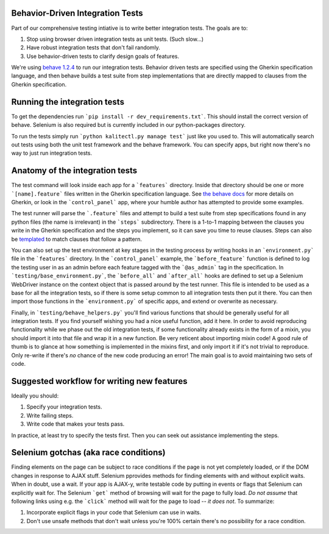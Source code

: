 Behavior-Driven Integration Tests
=================================

Part of our comprehensive testing intiative is to write better integration tests.
The goals are to:

1. Stop using browser driven integration tests as unit tests. (Such slow...)
2. Have robust integration tests that don't fail randomly.
3. Use behavior-driven tests to clarify design goals of features.

We're using `behave 1.2.4 <http://pythonhosted.org/behave/>`_ to run our integration tests.
Behavior driven tests are specified using the Gherkin specification language, and then behave builds a test suite from step implementations that are directly mapped to clauses from the Gherkin specification.

Running the integration tests
=============================

To get the dependencies run ```pip install -r dev_requirements.txt```. This should install the correct version of behave. Selenium is also required but is currently included in our python-packages directory.

To run the tests simply run ```python kalitectl.py manage test``` just like you used to. This will automatically search out tests using both the unit test framework and the behave framework. You can specify apps, but right now there's no way to just run integration tests.

Anatomy of the integration tests
================================

The test command will look inside each app for a ```features``` directory. Inside that directory should be one or more ```[name].feature``` files written in the Gherkin specification language. See `the behave docs <http://pythonhosted.org/behave/tutorial.html#feature-files>`_ for more details on Gherkin, or look in the ```control_panel``` app, where your humble author has attempted to provide some examples.

The test runner will parse the ```.feature``` files and attempt to build a test suite from step specifications found in any python files (the name is irrelevant) in the ```steps``` subdirectory. There is a 1-to-1 mapping between the clauses you write in the Gherkin specification and the steps you implement, so it can save you time to reuse clauses. Steps can also be `templated <http://pythonhosted.org/behave/api.html#step-parameters>`_ to match clauses that follow a pattern.

You can also set up the test environment at key stages in the testing process by writing hooks in an ```environment.py``` file in the ```features``` directory. In the ```control_panel``` example, the ```before_feature``` function is defined to log the testing user in as an admin before each feature tagged with the ```@as_admin``` tag in the specification. In ```testing/base_environment.py```, the ```before_all``` and ```after_all``` hooks are defined to set up a Selenium WebDriver instance on the context object that is passed around by the test runner. This file is intended to be used as a base for all the integration tests, so if there is some setup common to all integration tests then put it there. You can then import those functions in the ```environment.py``` of specific apps, and extend or overwrite as necessary.

Finally, in ```testing/behave_helpers.py``` you'll find various functions that should be generally useful for all integration tests. If you find yourself wishing you had a nice useful function, add it here. In order to avoid reproducing functionality while we phase out the old integration tests, if some functionality already exists in the form of a mixin, you should import it into that file and wrap it in a new function. Be very reticent about importing mixin code! A good rule of thumb is to glance at how something is implemented in the mixins first, and only import it if it's not trivial to reproduce. Only re-write if there's *no* chance of the new code producing an error! The main goal is to avoid maintaining two sets of code.

Suggested workflow for writing new features
===========================================

Ideally you should:

1. Specify your integration tests.
2. Write failing steps.
3. Write code that makes your tests pass.

In practice, at least try to specify the tests first. Then you can seek out assistance implementing the steps.

Selenium gotchas (aka race conditions)
======================================

Finding elements on the page can be subject to race conditions if the page is not yet completely loaded, or if the DOM changes in response to AJAX stuff. Selenium pprovides methods for finding elements with and without explicit waits. When in doubt, use a wait. If your app is AJAX-y, write testable code by putting in events or flags that Selenium can explicitly wait for. The Selenium ```get``` method of browsing will wait for the page to fully load. *Do not assume* that following links using e.g. the ```click``` method will wait for the page to load -- *it does not*. To summarize:

1. Incorporate explicit flags in your code that Selenium can use in waits.
2. Don't use unsafe methods that don't wait unless you're 100% certain there's no possibility for a race condition.
